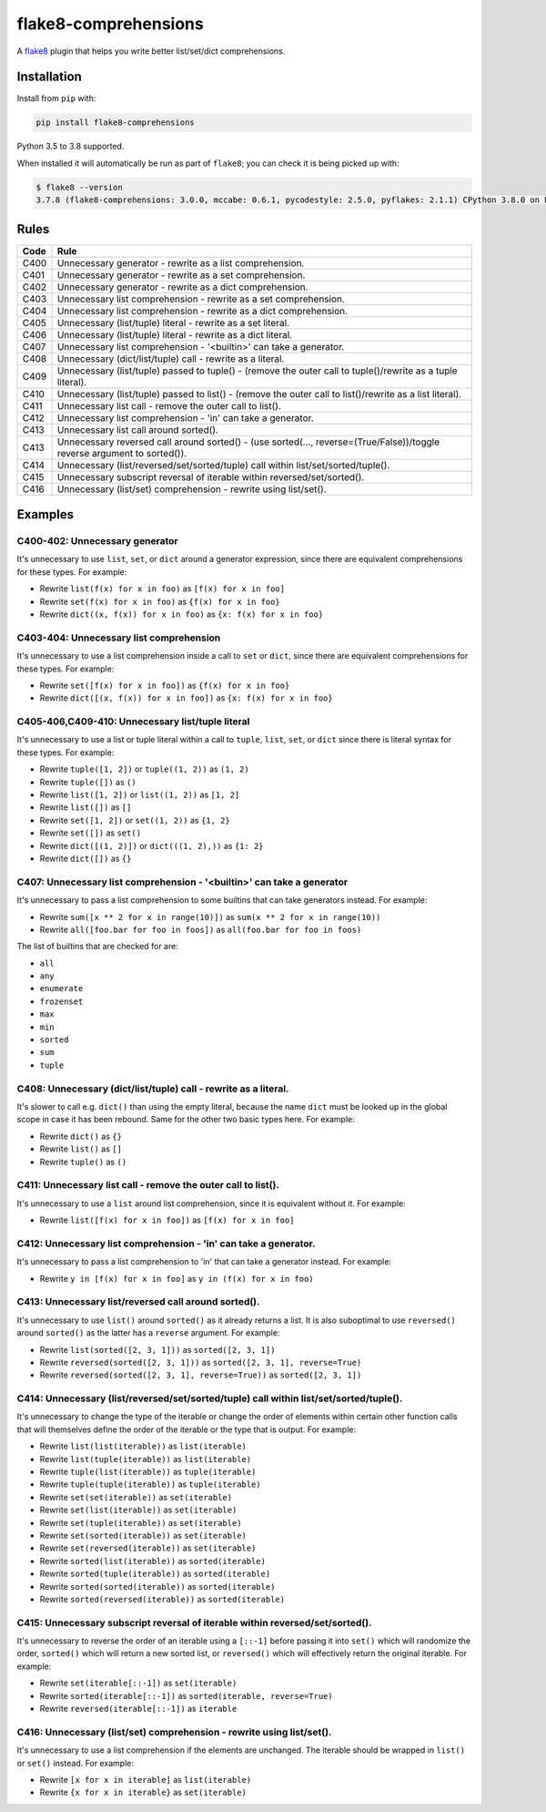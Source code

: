 =====================
flake8-comprehensions
=====================

.. image:: https://img.shields.io/pypi/v/flake8-comprehensions.svg
        :target: https://pypi.org/project/flake8-comprehensions/

.. image:: https://img.shields.io/travis/adamchainz/flake8-comprehensions.svg
        :target: https://travis-ci.org/adamchainz/flake8-comprehensions

.. image:: https://img.shields.io/badge/code%20style-black-000000.svg
    :target: https://github.com/psf/black

A `flake8 <https://flake8.readthedocs.io/en/latest/index.html>`_ plugin that
helps you write better list/set/dict comprehensions.

Installation
------------

Install from ``pip`` with:

.. code-block:: sh

     pip install flake8-comprehensions

Python 3.5 to 3.8 supported.

When installed it will automatically be run as part of ``flake8``; you can
check it is being picked up with:

.. code-block:: sh

    $ flake8 --version
    3.7.8 (flake8-comprehensions: 3.0.0, mccabe: 0.6.1, pycodestyle: 2.5.0, pyflakes: 2.1.1) CPython 3.8.0 on Linux


Rules
-----

==== ====
Code Rule
==== ====
C400 Unnecessary generator - rewrite as a list comprehension.
C401 Unnecessary generator - rewrite as a set comprehension.
C402 Unnecessary generator - rewrite as a dict comprehension.
C403 Unnecessary list comprehension - rewrite as a set comprehension.
C404 Unnecessary list comprehension - rewrite as a dict comprehension.
C405 Unnecessary (list/tuple) literal - rewrite as a set literal.
C406 Unnecessary (list/tuple) literal - rewrite as a dict literal.
C407 Unnecessary list comprehension - '<builtin>' can take a generator.
C408 Unnecessary (dict/list/tuple) call - rewrite as a literal.
C409 Unnecessary (list/tuple) passed to tuple() - (remove the outer call to tuple()/rewrite as a tuple literal).
C410 Unnecessary (list/tuple) passed to list() - (remove the outer call to list()/rewrite as a list literal).
C411 Unnecessary list call - remove the outer call to list().
C412 Unnecessary list comprehension - 'in' can take a generator.
C413 Unnecessary list call around sorted().
C413 Unnecessary reversed call around sorted() - (use sorted(..., reverse=(True/False))/toggle reverse argument to sorted()).
C414 Unnecessary (list/reversed/set/sorted/tuple) call within list/set/sorted/tuple().
C415 Unnecessary subscript reversal of iterable within reversed/set/sorted().
C416 Unnecessary (list/set) comprehension - rewrite using list/set().
==== ====

Examples
--------

C400-402: Unnecessary generator
~~~~~~~~~~~~~~~~~~~~~~~~~~~~~~~

It's unnecessary to use ``list``, ``set``, or ``dict`` around a generator
expression, since there are equivalent comprehensions for these types. For
example:

* Rewrite ``list(f(x) for x in foo)`` as ``[f(x) for x in foo]``
* Rewrite ``set(f(x) for x in foo)`` as ``{f(x) for x in foo}``
* Rewrite ``dict((x, f(x)) for x in foo)`` as ``{x: f(x) for x in foo}``

C403-404: Unnecessary list comprehension
~~~~~~~~~~~~~~~~~~~~~~~~~~~~~~~~~~~~~~~~

It's unnecessary to use a list comprehension inside a call to ``set`` or
``dict``, since there are equivalent comprehensions for these types. For
example:

* Rewrite ``set([f(x) for x in foo])`` as ``{f(x) for x in foo}``
* Rewrite ``dict([(x, f(x)) for x in foo])`` as ``{x: f(x) for x in foo}``

C405-406,C409-410: Unnecessary list/tuple literal
~~~~~~~~~~~~~~~~~~~~~~~~~~~~~~~~~~~~~~~~~~~~~~~~~

It's unnecessary to use a list or tuple literal within a call to ``tuple``,
``list``, ``set``, or ``dict`` since there is literal syntax for these types.
For example:

* Rewrite ``tuple([1, 2])`` or ``tuple((1, 2))`` as ``(1, 2)``
* Rewrite ``tuple([])`` as ``()``
* Rewrite ``list([1, 2])`` or ``list((1, 2))`` as ``[1, 2]``
* Rewrite ``list([])`` as ``[]``
* Rewrite ``set([1, 2])`` or ``set((1, 2))`` as ``{1, 2}``
* Rewrite ``set([])`` as ``set()``
* Rewrite ``dict([(1, 2)])`` or ``dict(((1, 2),))`` as ``{1: 2}``
* Rewrite ``dict([])`` as ``{}``

C407: Unnecessary list comprehension - '<builtin>' can take a generator
~~~~~~~~~~~~~~~~~~~~~~~~~~~~~~~~~~~~~~~~~~~~~~~~~~~~~~~~~~~~~~~~~~~~~~~

It's unnecessary to pass a list comprehension to some builtins that can take
generators instead. For example:

* Rewrite ``sum([x ** 2 for x in range(10)])`` as
  ``sum(x ** 2 for x in range(10))``
* Rewrite ``all([foo.bar for foo in foos])`` as
  ``all(foo.bar for foo in foos)``

The list of builtins that are checked for are:

* ``all``
* ``any``
* ``enumerate``
* ``frozenset``
* ``max``
* ``min``
* ``sorted``
* ``sum``
* ``tuple``

C408: Unnecessary (dict/list/tuple) call - rewrite as a literal.
~~~~~~~~~~~~~~~~~~~~~~~~~~~~~~~~~~~~~~~~~~~~~~~~~~~~~~~~~~~~~~~~

It's slower to call e.g. ``dict()`` than using the empty literal, because the
name ``dict`` must be looked up in the global scope in case it has been
rebound. Same for the other two basic types here. For example:

* Rewrite ``dict()`` as ``{}``
* Rewrite ``list()`` as ``[]``
* Rewrite ``tuple()`` as ``()``

C411: Unnecessary list call - remove the outer call to list().
~~~~~~~~~~~~~~~~~~~~~~~~~~~~~~~~~~~~~~~~~~~~~~~~~~~~~~~~~~~~~~

It's unnecessary to use a ``list`` around list comprehension, since it is
equivalent without it. For example:

* Rewrite ``list([f(x) for x in foo])`` as ``[f(x) for x in foo]``

C412: Unnecessary list comprehension - 'in' can take a generator.
~~~~~~~~~~~~~~~~~~~~~~~~~~~~~~~~~~~~~~~~~~~~~~~~~~~~~~~~~~~~~~~~~

It's unnecessary to pass a list comprehension to 'in' that can take a
generator instead. For example:

* Rewrite ``y in [f(x) for x in foo]`` as ``y in (f(x) for x in foo)``

C413: Unnecessary list/reversed call around sorted().
~~~~~~~~~~~~~~~~~~~~~~~~~~~~~~~~~~~~~~~~~~~~~~~~~~~~~

It's unnecessary to use ``list()`` around ``sorted()`` as it already returns a
list. It is also suboptimal to use ``reversed()`` around ``sorted()`` as the
latter has a ``reverse`` argument. For example:

* Rewrite ``list(sorted([2, 3, 1]))`` as ``sorted([2, 3, 1])``
* Rewrite ``reversed(sorted([2, 3, 1]))`` as ``sorted([2, 3, 1], reverse=True)``
* Rewrite ``reversed(sorted([2, 3, 1], reverse=True))`` as ``sorted([2, 3, 1])``

C414: Unnecessary (list/reversed/set/sorted/tuple) call within list/set/sorted/tuple().
~~~~~~~~~~~~~~~~~~~~~~~~~~~~~~~~~~~~~~~~~~~~~~~~~~~~~~~~~~~~~~~~~~~~~~~~~~~~~~~~~~~~~~~

It's unnecessary to change the type of the iterable or change the order of
elements within certain other function calls that will themselves define the
order of the iterable or the type that is output. For example:

* Rewrite ``list(list(iterable))`` as ``list(iterable)``
* Rewrite ``list(tuple(iterable))`` as ``list(iterable)``
* Rewrite ``tuple(list(iterable))`` as ``tuple(iterable)``
* Rewrite ``tuple(tuple(iterable))`` as ``tuple(iterable)``
* Rewrite ``set(set(iterable))`` as ``set(iterable)``
* Rewrite ``set(list(iterable))`` as ``set(iterable)``
* Rewrite ``set(tuple(iterable))`` as ``set(iterable)``
* Rewrite ``set(sorted(iterable))`` as ``set(iterable)``
* Rewrite ``set(reversed(iterable))`` as ``set(iterable)``
* Rewrite ``sorted(list(iterable))`` as ``sorted(iterable)``
* Rewrite ``sorted(tuple(iterable))`` as ``sorted(iterable)``
* Rewrite ``sorted(sorted(iterable))`` as ``sorted(iterable)``
* Rewrite ``sorted(reversed(iterable))`` as ``sorted(iterable)``

C415: Unnecessary subscript reversal of iterable within reversed/set/sorted().
~~~~~~~~~~~~~~~~~~~~~~~~~~~~~~~~~~~~~~~~~~~~~~~~~~~~~~~~~~~~~~~~~~~~~~~~~~~~~~

It's unnecessary to reverse the order of an iterable using a ``[::-1]`` before
passing it into ``set()`` which will randomize the order, ``sorted()`` which
will return a new sorted list, or ``reversed()`` which will effectively return
the original iterable. For example:

* Rewrite ``set(iterable[::-1])`` as ``set(iterable)``
* Rewrite ``sorted(iterable[::-1])`` as ``sorted(iterable, reverse=True)``
* Rewrite ``reversed(iterable[::-1])`` as ``iterable``

C416: Unnecessary (list/set) comprehension - rewrite using list/set().
~~~~~~~~~~~~~~~~~~~~~~~~~~~~~~~~~~~~~~~~~~~~~~~~~~~~~~~~~~~~~~~~~~~~~~

It's unnecessary to use a list comprehension if the elements are unchanged. The
iterable should be wrapped in ``list()`` or ``set()`` instead. For example:

* Rewrite ``[x for x in iterable]`` as ``list(iterable)``
* Rewrite ``{x for x in iterable}`` as ``set(iterable)``
